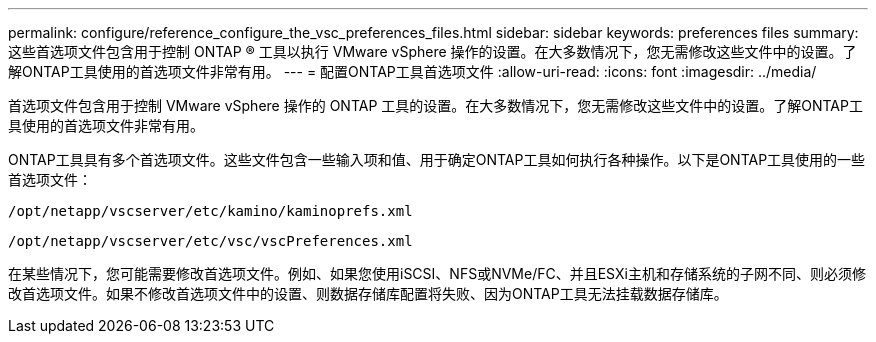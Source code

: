 ---
permalink: configure/reference_configure_the_vsc_preferences_files.html 
sidebar: sidebar 
keywords: preferences files 
summary: 这些首选项文件包含用于控制 ONTAP ® 工具以执行 VMware vSphere 操作的设置。在大多数情况下，您无需修改这些文件中的设置。了解ONTAP工具使用的首选项文件非常有用。 
---
= 配置ONTAP工具首选项文件
:allow-uri-read: 
:icons: font
:imagesdir: ../media/


[role="lead"]
首选项文件包含用于控制 VMware vSphere 操作的 ONTAP 工具的设置。在大多数情况下，您无需修改这些文件中的设置。了解ONTAP工具使用的首选项文件非常有用。

ONTAP工具具有多个首选项文件。这些文件包含一些输入项和值、用于确定ONTAP工具如何执行各种操作。以下是ONTAP工具使用的一些首选项文件：

`/opt/netapp/vscserver/etc/kamino/kaminoprefs.xml`

`/opt/netapp/vscserver/etc/vsc/vscPreferences.xml`

在某些情况下，您可能需要修改首选项文件。例如、如果您使用iSCSI、NFS或NVMe/FC、并且ESXi主机和存储系统的子网不同、则必须修改首选项文件。如果不修改首选项文件中的设置、则数据存储库配置将失败、因为ONTAP工具无法挂载数据存储库。
